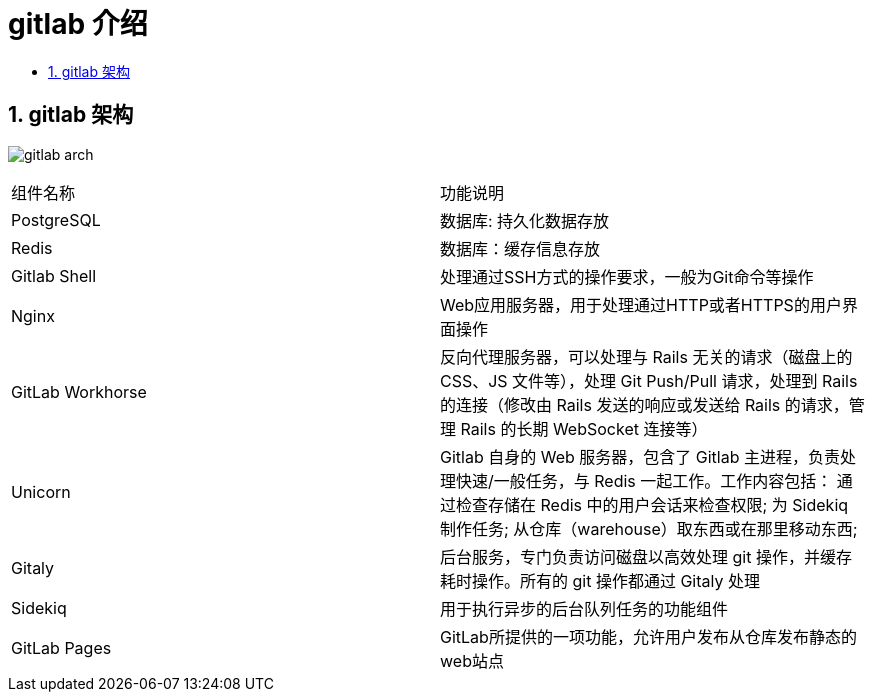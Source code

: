 = gitlab 介绍
:toc:
:toclevels: 5
:toc-title:
:sectnums:

== gitlab 架构

image:images/gitlab-arch.png[]

|===
|组件名称	|功能说明
|PostgreSQL	|数据库: 持久化数据存放
|Redis	|数据库：缓存信息存放
|Gitlab Shell	|处理通过SSH方式的操作要求，一般为Git命令等操作
|Nginx	|Web应用服务器，用于处理通过HTTP或者HTTPS的用户界面操作
|GitLab Workhorse	|反向代理服务器，可以处理与 Rails 无关的请求（磁盘上的 CSS、JS 文件等），处理 Git Push/Pull 请求，处理到 Rails 的连接（修改由 Rails 发送的响应或发送给 Rails 的请求，管理 Rails 的长期 WebSocket 连接等）
|Unicorn	|Gitlab 自身的 Web 服务器，包含了 Gitlab 主进程，负责处理快速/一般任务，与 Redis 一起工作。工作内容包括：
通过检查存储在 Redis 中的用户会话来检查权限;
为 Sidekiq 制作任务;
从仓库（warehouse）取东西或在那里移动东西;
|Gitaly | 后台服务，专门负责访问磁盘以高效处理 git 操作，并缓存耗时操作。所有的 git 操作都通过 Gitaly 处理
|Sidekiq	|用于执行异步的后台队列任务的功能组件
|GitLab Pages	|GitLab所提供的一项功能，允许用户发布从仓库发布静态的web站点
|===

